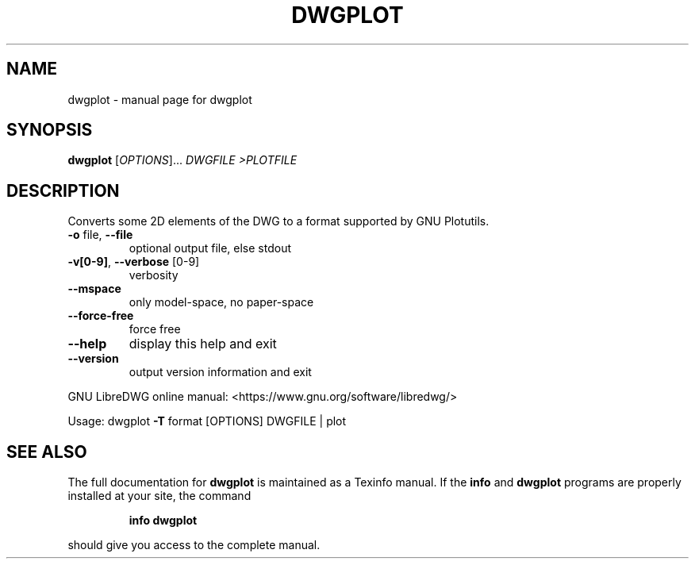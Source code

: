 .\" DO NOT MODIFY THIS FILE!  It was generated by help2man 1.47.13.
.TH DWGPLOT "1" "April 2020" "dwgplot " "User Commands"
.SH NAME
dwgplot \- manual page for dwgplot 
.SH SYNOPSIS
.B dwgplot
[\fI\,OPTIONS\/\fR]... \fI\,DWGFILE >PLOTFILE\/\fR
.SH DESCRIPTION
Converts some 2D elements of the DWG to a format supported by GNU Plotutils.
.TP
\fB\-o\fR file, \fB\-\-file\fR
optional output file, else stdout
.TP
\fB\-v[0\-9]\fR, \fB\-\-verbose\fR [0\-9]
verbosity
.TP
\fB\-\-mspace\fR
only model\-space, no paper\-space
.TP
\fB\-\-force\-free\fR
force free
.TP
\fB\-\-help\fR
display this help and exit
.TP
\fB\-\-version\fR
output version information and exit
.PP
GNU LibreDWG online manual: <https://www.gnu.org/software/libredwg/>
.PP
Usage: dwgplot \fB\-T\fR format [OPTIONS] DWGFILE | plot
.SH "SEE ALSO"
The full documentation for
.B dwgplot
is maintained as a Texinfo manual.  If the
.B info
and
.B dwgplot
programs are properly installed at your site, the command
.IP
.B info dwgplot
.PP
should give you access to the complete manual.
